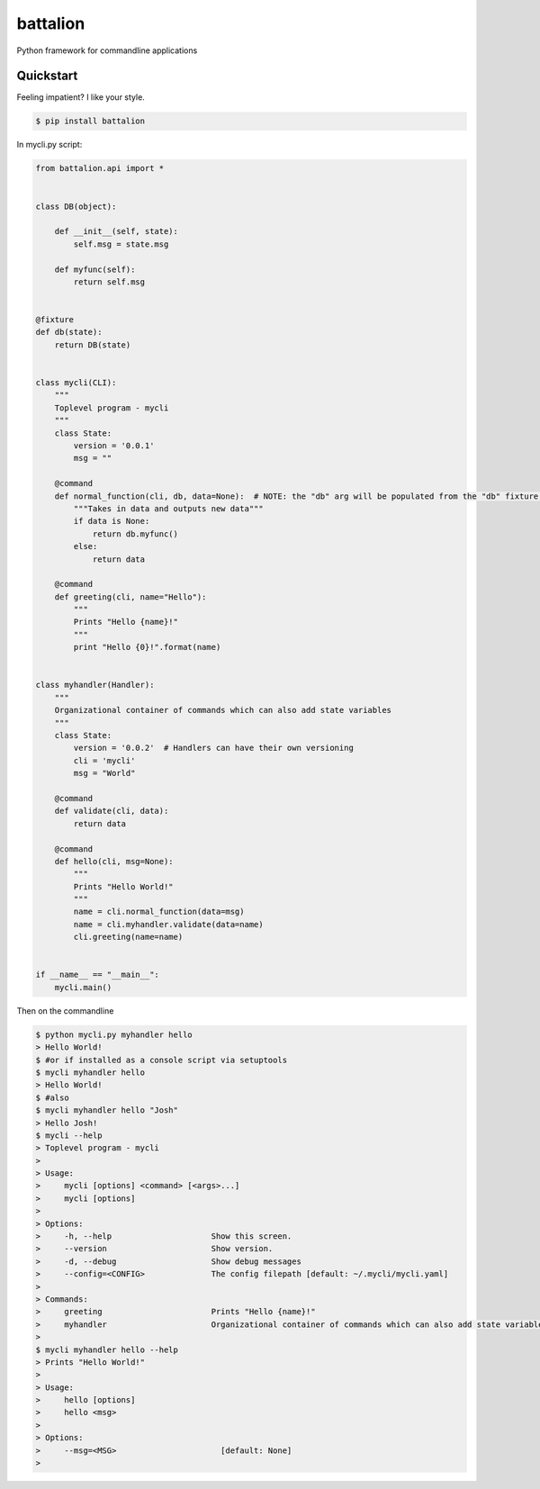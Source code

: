 battalion
=========

.. image:: https://pypip.in/py_versions/battalion/badge.svg?style=flat
        :target: https://pypi.python.org/pypi/battalion/

.. image:: https://pypip.in/license/battalion/badge.svg?style=flat
        :target: https://pypi.python.org/pypi/battalion/

.. image:: https://pypip.in/download/battalion/badge.svg?style=flat
        :target: https://pypi.python.org/pypi/battalion/

.. image:: https://pypip.in/version/battalion/badge.svg?style=flat
        :target: https://pypi.python.org/pypi/battalion/

.. image:: https://pypip.in/wheel/battalion/badge.svg?style=flat
        :target: https://pypi.python.org/pypi/battalion/

.. image:: https://requires.io/github/rocktavious/battalion/requirements.png?branch=master
        :target: https://requires.io/github/rocktavious/battalion/requirements/?branch=master
        :alt: Requirements Status

Python framework for commandline applications

Quickstart
----------

Feeling impatient? I like your style.

.. code-block:: bash

    $ pip install battalion

In mycli.py script:

.. code-block:: python

    from battalion.api import *


    class DB(object):

        def __init__(self, state):
            self.msg = state.msg

        def myfunc(self):
            return self.msg


    @fixture
    def db(state):
        return DB(state)


    class mycli(CLI):    
        """
        Toplevel program - mycli
        """
        class State:
            version = '0.0.1'
            msg = ""

        @command
        def normal_function(cli, db, data=None):  # NOTE: the "db" arg will be populated from the "db" fixture function
            """Takes in data and outputs new data"""
            if data is None:
                return db.myfunc()
            else:
                return data

        @command
        def greeting(cli, name="Hello"):
            """
            Prints "Hello {name}!"
            """
            print "Hello {0}!".format(name)


    class myhandler(Handler):
        """
        Organizational container of commands which can also add state variables
        """
        class State:
            version = '0.0.2'  # Handlers can have their own versioning
            cli = 'mycli'
            msg = "World"

        @command
        def validate(cli, data):
            return data

        @command
        def hello(cli, msg=None):
            """
            Prints "Hello World!"
            """
            name = cli.normal_function(data=msg)
            name = cli.myhandler.validate(data=name)
            cli.greeting(name=name)


    if __name__ == "__main__":
        mycli.main()

Then on the commandline

.. code-block:: bash

    $ python mycli.py myhandler hello
    > Hello World!
    $ #or if installed as a console script via setuptools
    $ mycli myhandler hello
    > Hello World!
    $ #also
    $ mycli myhandler hello "Josh"
    > Hello Josh!
    $ mycli --help
    > Toplevel program - mycli
    > 
    > Usage:
    >     mycli [options] <command> [<args>...]
    >     mycli [options]
    > 
    > Options:
    >     -h, --help                     Show this screen.
    >     --version                      Show version.
    >     -d, --debug                    Show debug messages
    >     --config=<CONFIG>              The config filepath [default: ~/.mycli/mycli.yaml]
    > 
    > Commands:
    >     greeting                       Prints "Hello {name}!"
    >     myhandler                      Organizational container of commands which can also add state variables
    > 
    $ mycli myhandler hello --help
    > Prints "Hello World!"
    > 
    > Usage:
    >     hello [options]
    >     hello <msg> 
    > 
    > Options:
    >     --msg=<MSG>                      [default: None]
    >



